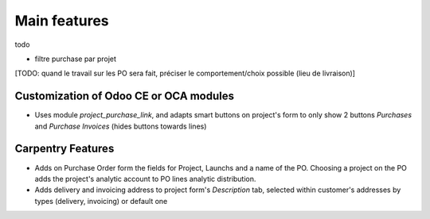 
=============
Main features
=============

todo

- filtre purchase par projet
[TODO: quand le travail sur les PO sera fait, préciser le comportement/choix possible (lieu de livraison)]


Customization of Odoo CE or OCA modules
***************************************

* Uses module `project_purchase_link`, and adapts smart buttons on project's form
  to only show 2 buttons *Purchases* and *Purchase Invoices* (hides buttons towards
  lines)


Carpentry Features
******************

* Adds on Purchase Order form the fields for Project, Launchs and a name of the PO.
  Choosing a project on the PO adds the project's analytic account to PO lines analytic
  distribution.

* Adds delivery and invoicing address to project form's *Description* tab,
  selected within customer's addresses by types (delivery, invoicing) or default one


